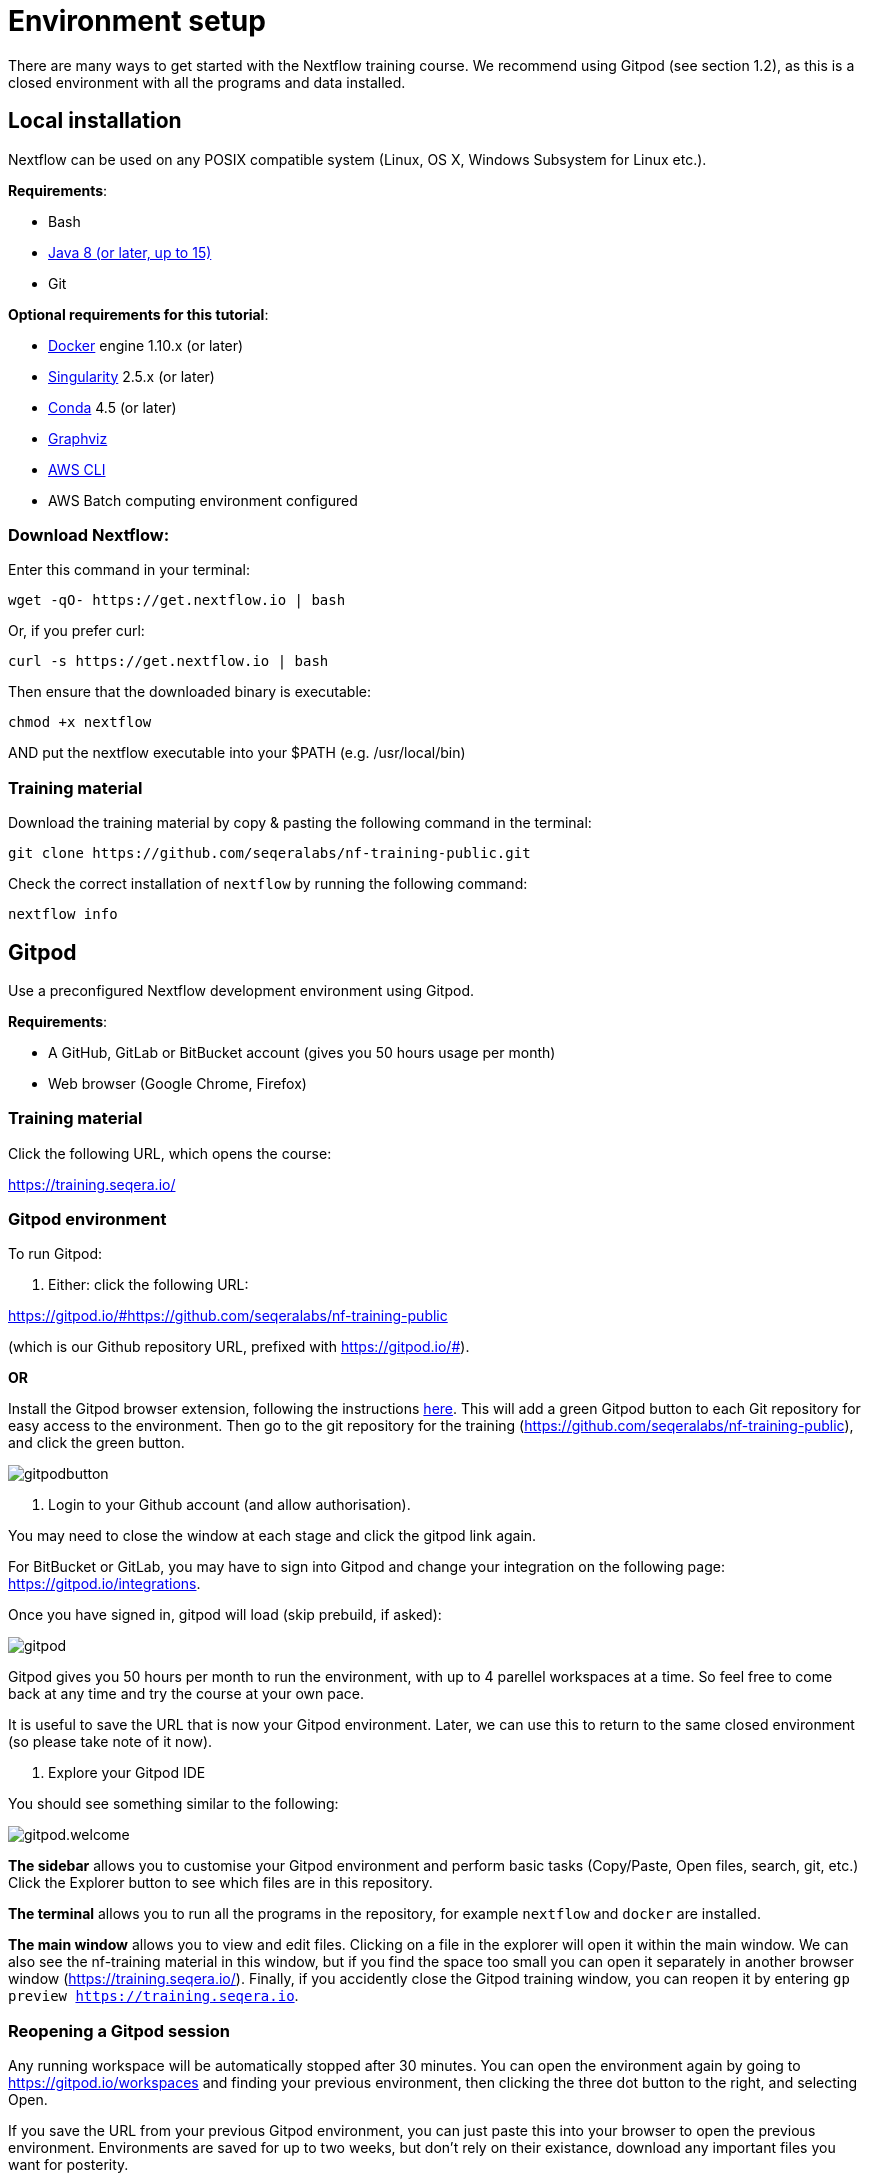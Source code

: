 = Environment setup

There are many ways to get started with the Nextflow training course. We recommend using Gitpod (see section 1.2), as this is a closed environment with all the programs and data installed.

== Local installation

Nextflow can be used on any POSIX compatible system (Linux, OS X, Windows Subsystem for Linux etc.).

*Requirements*:

* Bash
* http://www.oracle.com/technetwork/java/javase/downloads/index.html[Java 8 (or later, up to 15)]
* Git

*Optional requirements for this tutorial*:

* https://www.docker.com/[Docker] engine 1.10.x (or later)
* https://github.com/sylabs/singularity[Singularity] 2.5.x (or later)
* https://conda.io/[Conda] 4.5 (or later)
* http://www.graphviz.org/[Graphviz] 
* https://aws.amazon.com/cli/[AWS CLI]
* AWS Batch computing environment configured 

=== Download Nextflow:

Enter this command in your terminal:

----
wget -qO- https://get.nextflow.io | bash
----

Or, if you prefer curl: 

----
curl -s https://get.nextflow.io | bash
----

Then ensure that the downloaded binary is executable:

----
chmod +x nextflow
----

AND put the nextflow executable into your $PATH (e.g. /usr/local/bin)

=== Training material 

Download the training material by copy & pasting the following command 
in the terminal:

[source,bash,linenums]
----
git clone https://github.com/seqeralabs/nf-training-public.git
----

Check the correct installation of `nextflow` by running the following command: 

[source,bash,linenums]
----
nextflow info
----

== Gitpod

Use a preconfigured Nextflow development environment using Gitpod. 

*Requirements*:

 * A GitHub, GitLab or BitBucket account (gives you 50 hours usage per month)
 * Web browser (Google Chrome, Firefox)

=== Training material 

Click the following URL, which opens the course:

https://training.seqera.io/

=== Gitpod environment

To run Gitpod:

1. Either: click the following URL:

https://gitpod.io/#https://github.com/seqeralabs/nf-training-public

(which is our Github repository URL, prefixed with https://gitpod.io/#).

**OR**

Install the Gitpod browser extension, following the instructions https://www.gitpod.io/docs/browser-extension[here]. This will add a green Gitpod button to each Git repository for easy access to the environment. Then go to the git repository for the training (https://github.com/seqeralabs/nf-training-public), and click the green button.

image::gitpodbutton.png[]

2. Login to your Github account (and allow authorisation). 

You may need to close the window at each stage and click the gitpod link again. 

For BitBucket or GitLab, you may have to sign into Gitpod and change your integration on the following page: https://gitpod.io/integrations. 

Once you have signed in, gitpod will load (skip prebuild, if asked):

image::gitpod.png[]

Gitpod gives you 50 hours per month to run the environment, with up to 4 parellel workspaces at a time. So feel free to come back at any time and try the course at your own pace.

It is useful to save the URL that is now your Gitpod environment. Later, we can use this to return to the same closed environment (so please take note of it now).

3. Explore your Gitpod IDE

You should see something similar to the following:

image::gitpod.welcome.png[]

**The sidebar** allows you to customise your Gitpod environment and perform basic tasks (Copy/Paste, Open files, search, git, etc.) Click the Explorer button to see which files are in this repository.

**The terminal** allows you to run all the programs in the repository, for example `nextflow` and `docker` are installed. 

**The main window** allows you to view and edit files. Clicking on a file in the explorer will open it within the main window. We can also see the nf-training material in this window, but if you find the space too small you can open it separately in another browser window (https://training.seqera.io/). Finally, if you accidently close the Gitpod training window, you can reopen it by entering `gp preview https://training.seqera.io`.

### Reopening a Gitpod session

Any running workspace will be automatically stopped after 30 minutes. You can open the environment again by going to https://gitpod.io/workspaces and finding your previous environment, then clicking the three dot button to the right, and selecting Open. 

If you save the URL from your previous Gitpod environment, you can just paste this into your browser to open the previous environment. Environments are saved for up to two weeks, but don't rely on their existance, download any important files you want for posterity.

Alternatively, you can start a new workspace by clicking the green gitpod button, or following the Gitpod URL: 
https://gitpod.io/#https://github.com/seqeralabs/nf-training-public

This tutorial provides all the scripts, so don't worry if you have lost your environment. In the `nf-training` and `nf-training/scripts` directories, you can find the main scripts and individual snippets used in the tutorial.

If you want to change git provider (between GitHub, GitLab and BitBucket), go to https://gitpod.io/integrations. Then you will need to login and deactive the current provider.

### Getting started

In the terminal section, you can type the following:

	nextflow info

This should come up with the Nextflow information from this environment. This tells us that the environment is working. All the training material and scripts are in this environment.

WARNING: Be aware that if you leave the window or are not active, your session may end after 30 minutes. You can always reactivate by clicking the gitpod link again. It will show if you previous environment is still active, or if you will need to open a new environment.

You should see the following (or similar):

[source,bash]
----
  Version: 21.10.6 build 5660
  Created: 21-12-2021 16:55 UTC 
  System: Linux 4.14.262-135.489.amzn1.x86_64
  Runtime: Groovy 3.0.9 on OpenJDK 64-Bit Server VM 1.8.0_312-b07
  Encoding: UTF-8 (UTF-8)
----

== Selecting a Nextflow version

By default Nextflow will pull the latest stable version into your environment.

However, Nextflow is constantly evolving as we make improvements and fix bugs.

It is worth checking out the latest releases on github: https://github.com/nextflow-io/nextflow[(click here)].

If you want or need to use a specific version of Nextflow, you can set the NXF_VER variable as so:

[source,bash,linenums]
----
export NXF_VER=21.10.0
----

Then run `nextflow -version` to make sure that the change has taken effect.


